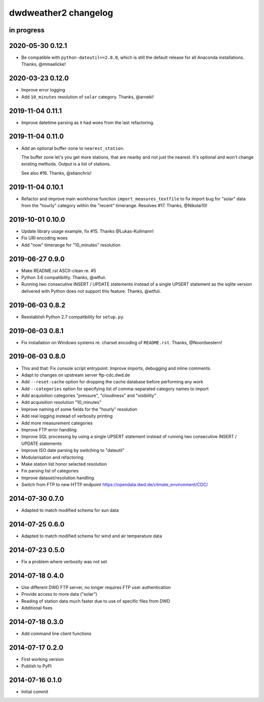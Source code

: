 #####################
dwdweather2 changelog
#####################

in progress
===========


2020-05-30 0.12.1
=================
- Be compatible with ``python-dateutil==2.8.0``, which is still the
  default release for all Anaconda installations. Thanks, @mmaelicke!

2020-03-23 0.12.0
=================
- Improve error logging
- Add ``10_minutes`` resolution of ``solar`` category. Thanks, @arneki!

2019-11-04 0.11.1
=================
- Improve datetime parsing as it had woes from the last refactoring.

2019-11-04 0.11.0
=================
- Add an optional buffer-zone to ``nearest_station``.

  The buffer zone let's you get more stations, that are nearby and not just the nearest.
  It's optional and won't change existing methods.
  Output is a list of stations.

  See also #16. Thanks, @stianchris!

2019-11-04 0.10.1
=================
- Refactor and improve main workhorse function ``import_measures_textfile``
  to fix import bug for "solar" data from the "hourly" category within the
  "recent" timerange. Resolves #17. Thanks, @Nikolai10!

2019-10-01 0.10.0
=================
- Update library usage example, fix #15. Thanks @Lukas-Kullmann!
- Fix URI encoding woes
- Add "now" timerange for "10_minutes" resolution

2019-06-27 0.9.0
=================
- Make README.rst ASCII-clean re. #5
- Python 3.6 compatibility. Thanks, @wtfuii.
- Running two consecutive INSERT / UPDATE statements instead of a single
  UPSERT statement as the sqlite version delivered with Python does not
  support this feature. Thanks, @wtfuii.

2019-06-03 0.8.2
================
- Reestablish Python 2.7 compatibility for ``setup.py``.

2019-06-03 0.8.1
================
- Fix installation on Windows systems re. charset encoding of ``README.rst``.
  Thanks, @Noordsestern!

2019-06-03 0.8.0
================
- This and that: Fix console script entrypoint. Improve imports, debugging and inline comments.
- Adapt to changes on upstream server ftp-cdc.dwd.de
- Add ``--reset-cache`` option for dropping the cache database before performing any work
- Add ``--categories`` option for specifying list of comma-separated category names to import
- Add acquisition categories "pressure", "cloudiness" and "visibility"
- Add acquisition resolution "10_minutes"
- Improve naming of some fields for the "hourly" resolution
- Add real logging instead of verbosity printing
- Add more measurement categories
- Improve FTP error handling
- Improve SQL processing by using a single UPSERT statement instead of
  running two consecutive INSERT / UPDATE statements
- Improve ISO date parsing by switching to "dateutil"
- Modularisation and refactoring
- Make station list honor selected resolution
- Fix parsing list of categories
- Improve dataset/resolution handling
- Switch from FTP to new HTTP endpoint https://opendata.dwd.de/climate_environment/CDC/

2014-07-30 0.7.0
================
- Adapted to match modified schema for sun data

2014-07-25 0.6.0
================
- Adapted to match modified schema for wind and air temperature data

2014-07-23 0.5.0
================
- Fix a problem where verbosity was not set

2014-07-18 0.4.0
================
- Use different DWD FTP server, no longer requires FTP user authentication
- Provide access to more data ("solar")
- Reading of station data much faster due to use of specific files from DWD
- Additional fixes

2014-07-18 0.3.0
================
- Add command line client functions

2014-07-17 0.2.0
================
- First working version
- Publish to PyPI

2014-07-16 0.1.0
================
- Initial commit
